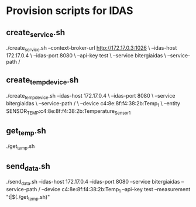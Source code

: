 * Provision scripts for IDAS

** create_service.sh

./create_service.sh --context-broker-url http://172.17.0.3:1026 \
--idas-host 172.17.0.4 \
--idas-port 8080 \
--api-key test \
--service bitergiaidas \
--service-path /

** create_temp_device.sh

./create_temp_device.sh --idas-host 172.17.0.4 \
--idas-port 8080 \
--service bitergiaidas \
--service-path / \
--device c4:8e:8f:f4:38:2b:Temp_1 \
--entity SENSOR_TEMP:c4:8e:8f:f4:38:2b:Temperature_Sensor_1

** get_temp.sh

./get_temp.sh

** send_data.sh

./send_data.sh --idas-host 172.17.0.4 --idas-port 8080 --service bitergiaidas --service-path / --device c4:8e:8f:f4:38:2b:Temp_1 --api-key test --measurement "t|$(./get_temp.sh)"

